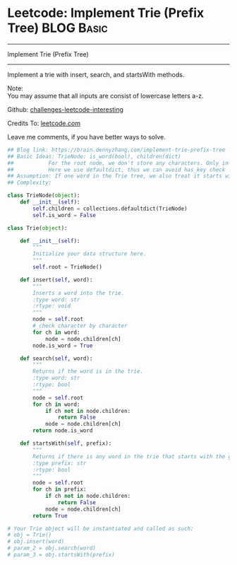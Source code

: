 * Leetcode: Implement Trie (Prefix Tree)                         :BLOG:Basic:
#+STARTUP: showeverything
#+OPTIONS: toc:nil \n:t ^:nil creator:nil d:nil
:PROPERTIES:
:type:     #codetemplate, #trie, #designquestion
:END:
---------------------------------------------------------------------
Implement Trie (Prefix Tree)
---------------------------------------------------------------------
Implement a trie with insert, search, and startsWith methods.

Note:
You may assume that all inputs are consist of lowercase letters a-z.

Github: [[url-external:https://github.com/DennyZhang/challenges-leetcode-interesting/tree/master/implement-trie-prefix-tree][challenges-leetcode-interesting]]

Credits To: [[url-external:https://leetcode.com/problems/implement-trie-prefix-tree/description/][leetcode.com]]

Leave me comments, if you have better ways to solve.

#+BEGIN_SRC python
## Blog link: https://brain.dennyzhang.com/implement-trie-prefix-tree
## Basic Ideas: TrieNode: is_word(bool), children(dict)
##           For the root node, we don't store any characters. Only in children
##           Here we use defaultdict, thus we can avoid has_key check  
## Assumption: If one word in the Trie tree, we also treat it starts with the word.
## Complexity:

class TrieNode(object):
    def __init__(self):
        self.children = collections.defaultdict(TrieNode)
        self.is_word = False

class Trie(object):

    def __init__(self):
        """
        Initialize your data structure here.
        """
        self.root = TrieNode()

    def insert(self, word):
        """
        Inserts a word into the trie.
        :type word: str
        :rtype: void
        """
        node = self.root
        # check character by character
        for ch in word:
            node = node.children[ch]
        node.is_word = True

    def search(self, word):
        """
        Returns if the word is in the trie.
        :type word: str
        :rtype: bool
        """
        node = self.root
        for ch in word:
            if ch not in node.children:
                return False
            node = node.children[ch]
        return node.is_word

    def startsWith(self, prefix):
        """
        Returns if there is any word in the trie that starts with the given prefix.
        :type prefix: str
        :rtype: bool
        """
        node = self.root
        for ch in prefix:
            if ch not in node.children:
                return False
            node = node.children[ch]
        return True

# Your Trie object will be instantiated and called as such:
# obj = Trie()
# obj.insert(word)
# param_2 = obj.search(word)
# param_3 = obj.startsWith(prefix)
#+END_SRC

